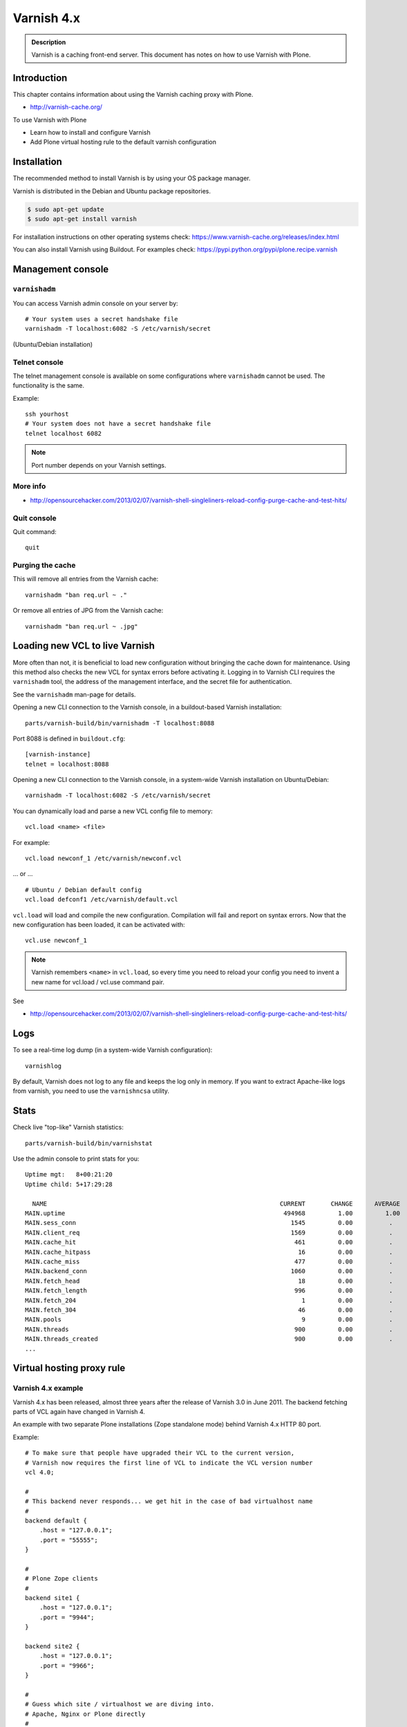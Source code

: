 ===========
Varnish 4.x
===========

.. admonition:: Description

    Varnish is a caching front-end server.
    This document has notes on how to use Varnish with Plone.


Introduction
============

This chapter contains information about using the Varnish caching proxy with
Plone.

* http://varnish-cache.org/

To use Varnish with Plone

* Learn how to install and configure Varnish

* Add Plone virtual hosting rule to the default varnish configuration

Installation
============

The recommended method to install Varnish is by using your OS package manager.

Varnish is distributed in the Debian and Ubuntu package repositories.

.. code-block:: console

    $ sudo apt-get update
    $ sudo apt-get install varnish

For installation instructions on other operating systems check: https://www.varnish-cache.org/releases/index.html

You can also install Varnish using Buildout.
For examples check: https://pypi.python.org/pypi/plone.recipe.varnish

Management console
==================

``varnishadm``
--------------

You can access Varnish admin console on your server by::

    # Your system uses a secret handshake file
    varnishadm -T localhost:6082 -S /etc/varnish/secret

(Ubuntu/Debian installation)

Telnet console
--------------

The telnet management console is available on some configurations where ``varnishadm`` cannot be used.
The functionality is the same.

Example::

    ssh yourhost
    # Your system does not have a secret handshake file
    telnet localhost 6082

.. note::

    Port number depends on your Varnish settings.

More info
---------

* http://opensourcehacker.com/2013/02/07/varnish-shell-singleliners-reload-config-purge-cache-and-test-hits/

Quit console
-------------

Quit command::

   quit

Purging the cache
------------------

This will remove all entries from the Varnish cache::

   varnishadm "ban req.url ~ ."

Or remove all entries of JPG from the Varnish cache::

   varnishadm "ban req.url ~ .jpg"

Loading new VCL to live Varnish
===============================

More often than not, it is beneficial to load new configuration without bringing the cache down for maintenance.
Using this method also checks the new VCL for syntax errors before activating it.
Logging in to Varnish CLI requires the ``varnishadm`` tool, the address of the management interface, and the secret file for authentication.

See the ``varnishadm`` man-page for details.

Opening a new CLI connection to the Varnish console, in a buildout-based Varnish installation::

    parts/varnish-build/bin/varnishadm -T localhost:8088

Port 8088 is defined in ``buildout.cfg``::

    [varnish-instance]
    telnet = localhost:8088

Opening a new CLI connection to the Varnish console, in a system-wide Varnish installation on Ubuntu/Debian::

    varnishadm -T localhost:6082 -S /etc/varnish/secret

You can dynamically load and parse a new VCL config file to memory::

    vcl.load <name> <file>

For example::

    vcl.load newconf_1 /etc/varnish/newconf.vcl

... or ... ::

    # Ubuntu / Debian default config
    vcl.load defconf1 /etc/varnish/default.vcl

``vcl.load`` will load and compile the new configuration.
Compilation will fail and report on syntax errors.
Now that the new configuration has been loaded, it can be activated with::

    vcl.use newconf_1

.. note::

    Varnish remembers ``<name>`` in ``vcl.load``, so every time you need to reload your config you need to invent a new name for vcl.load / vcl.use command pair.

See

* http://opensourcehacker.com/2013/02/07/varnish-shell-singleliners-reload-config-purge-cache-and-test-hits/

Logs
====

To see a real-time log dump (in a system-wide Varnish configuration)::

    varnishlog

By default, Varnish does not log to any file and keeps the log only in memory.
If you want to extract Apache-like logs from varnish, you need to use the ``varnishncsa`` utility.

Stats
=====

Check live "top-like" Varnish statistics::

    parts/varnish-build/bin/varnishstat

Use the admin console to print stats for you::

          Uptime mgt:   8+00:21:20
          Uptime child: 5+17:29:28

            NAME                                                                CURRENT       CHANGE      AVERAGE       AVG_10      AVG_100     AVG_1000
          MAIN.uptime                                                            494968         1.00         1.00         1.00         1.00         1.00
          MAIN.sess_conn                                                           1545         0.00          .           0.00         0.00         0.00
          MAIN.client_req                                                          1569         0.00          .           0.00         0.00         0.00
          MAIN.cache_hit                                                            461         0.00          .           0.00         0.00         0.00
          MAIN.cache_hitpass                                                         16         0.00          .           0.00         0.00         0.00
          MAIN.cache_miss                                                           477         0.00          .           0.00         0.00         0.00
          MAIN.backend_conn                                                        1060         0.00          .           0.00         0.00         0.00
          MAIN.fetch_head                                                            18         0.00          .           0.00         0.00         0.00
          MAIN.fetch_length                                                         996         0.00          .           0.00         0.00         0.00
          MAIN.fetch_204                                                              1         0.00          .           0.00         0.00         0.00
          MAIN.fetch_304                                                             46         0.00          .           0.00         0.00         0.00
          MAIN.pools                                                                  9         0.00          .           9.00         9.00         9.00
          MAIN.threads                                                              900         0.00          .         900.00       900.00       900.00
          MAIN.threads_created                                                      900         0.00          .           0.00         0.00         0.00
          ...

Virtual hosting proxy rule
==========================

Varnish 4.x example
--------------------

Varnish 4.x has been released, almost three years after the release of Varnish 3.0 in June 2011.
The backend fetching parts of VCL again have changed in Varnish 4.

An example with two separate Plone installations (Zope standalone mode) behind Varnish 4.x HTTP 80 port.

Example::

    # To make sure that people have upgraded their VCL to the current version,
    # Varnish now requires the first line of VCL to indicate the VCL version number
    vcl 4.0;

    #
    # This backend never responds... we get hit in the case of bad virtualhost name
    #
    backend default {
        .host = "127.0.0.1";
        .port = "55555";
    }

    #
    # Plone Zope clients
    #
    backend site1 {
        .host = "127.0.0.1";
        .port = "9944";
    }

    backend site2 {
        .host = "127.0.0.1";
        .port = "9966";
    }

    #
    # Guess which site / virtualhost we are diving into.
    # Apache, Nginx or Plone directly
    #
    sub choose_backend {

        if (req.http.host ~ "^(.*\.)?site2\.fi(:[0-9]+)?$") {
            set req.backend_hint = site2;

            # Zope VirtualHostMonster
            set req.url = "/VirtualHostBase/http/" + req.http.host + ":80/Plone/VirtualHostRoot" + req.url;

        }

        if (req.http.host ~ "^(.*\.)?site1\.fi(:[0-9]+)?$") {
            set req.backend_hint = site1;

            # Zope VirtualHostMonster
            set req.url = "/VirtualHostBase/http/" + req.http.host + ":80/Plone/VirtualHostRoot" + req.url;
        }

    }

    # For now, we'll only allow purges coming from localhost
    acl purge {
        "127.0.0.1";
        "localhost";
    }

    sub vcl_recv {

        #
        # Do Plone cookie sanitization, so cookies do not destroy cacheable anonymous pages
        #
        if (req.http.Cookie) {
            set req.http.Cookie = ";" + req.http.Cookie;
            set req.http.Cookie = regsuball(req.http.Cookie, "; +", ";");
            set req.http.Cookie = regsuball(req.http.Cookie, ";(statusmessages|__ac|_ZopeId|__cp)=", "; \1=");
            set req.http.Cookie = regsuball(req.http.Cookie, ";[^ ][^;]*", "");
            set req.http.Cookie = regsuball(req.http.Cookie, "^[; ]+|[; ]+$", "");

            if (req.http.Cookie == "") {
                unset req.http.Cookie;
            }
        }

        call choose_backend;

        if (req.method != "GET" &&
          req.method != "HEAD" &&
          req.method != "PUT" &&
          req.method != "POST" &&
          req.method != "TRACE" &&
          req.method != "OPTIONS" &&
          req.method != "DELETE") {
            /* Non-RFC2616 or CONNECT which is weird. */
            return (pipe);
        }
        if (req.method != "GET" && req.method != "HEAD") {
            /* We only deal with GET and HEAD by default */
            return (pass);
        }
        if (req.http.Authorization || req.http.Cookie) {
            /* Not cacheable by default */
            return (pass);
        }
        return (hash);
    }

    sub vcl_hash {
        hash_data(req.url);
        if (req.http.host) {
            hash_data(req.http.host);
        } else {
            hash_data(server.ip);
        }
        return (lookup);
    }

    # error() is now synth()
    sub vcl_synth {
        if (resp.status == 720) {
            # We use this special error status 720 to force redirects with 301 (permanent) redirects
            # To use this, call the following from anywhere in vcl_recv: error 720 "http://host/new.html"
            set resp.status = 301;
            set resp.http.Location = resp.reason;
            return (deliver);
        } elseif (resp.status == 721) {
            # And we use error status 721 to force redirects with a 302 (temporary) redirect
            # To use this, call the following from anywhere in vcl_recv: error 720 "http://host/new.html"
            set resp.status = 302;
            set resp.http.Location = resp.reason;
            return (deliver);
        }

        return (deliver);
    }

    sub vcl_synth {
        set resp.http.Content-Type = "text/html; charset=utf-8";
        set resp.http.Retry-After = "5";

        synthetic( {"
                <?xml version="1.0" encoding="utf-8"?>
                <!DOCTYPE html PUBLIC "-//W3C//DTD XHTML 1.0 Strict//EN" "http://www.w3.org/TR/xhtml1/DTD/xhtml1-strict.dtd">
                <html>
                  <head>
                    <title>"} + resp.status + " " + resp.reason + {"</title>
                  </head>
                  <body>
                    <h1>Error "} + resp.status + " " + resp.reason + {"</h1>
                    <p>"} + resp.reason + {"</p>
                    <h3>Guru Meditation:</h3>
                    <p>XID: "} + req.xid + {"</p>
                    <hr>
                    <p>Varnish cache server</p>
                  </body>
                </html>
        "} );

        return (deliver);
    }


Load balancing
==============

Load balancing increases performance and resilience.
Varnish ``vmod_directors`` module enables load balancing using a concept called "directors".

A director is a group of several backend servers.
A backend server is a server providing the content Varnish will accelerate.

Varnish supports the following directors:

round-robin
    Picks backends in a round-robin fashion.
fallback
    Try each of the added backends in turn, and return the first one that is healthy.
hash
    Chooses the backend server by computing the hash of a string.
random
    Distributes load over the backends using a weighted random probability distribution.

The following example shows how to configure round-robin load balancing of 2 Plone instances.

.. code-block:: text

    import directors;

    backend instance1 {
        .host = "localhost";
        .port = "8081";
    }

    backend instance2 {
        .host = "localhost";
        .port = "8082";
    }

    sub vcl_init {
        new plone = directors.round_robin();
        plone.add_backend(instance1);
        plone.add_backend(instance2);
    }

    sub vcl_recv {
        set req.backend_hint = plone.backend();
    }

For more information, see:

* https://www.varnish-cache.org/docs/trunk/users-guide/vcl-backends.html
* https://www.varnish-cache.org/docs/trunk/reference/vmod_directors.generated.html

Varnishd port and IP address to listen
======================================

You give IP address(s) and ports for Varnish to listen to on the ``varnishd`` command line using -a switch.
Edit ``/etc/default/varnish``::

    DAEMON_OPTS="-a 192.168.1.1:80 \
                 -T localhost:6082 \
                 -f /etc/varnish/default.vcl \
                 -s file,/var/lib/varnish/$INSTANCE/varnish_storage.bin,1G"


Cached and editor sub domains
=============================

You can provide an uncached version of the site for editors:

* http://serverfault.com/questions/297541/varnish-cached-and-non-cached-subdomains/297547#297547


Sanitizing cookies
==================

Any cookie set on the server side (session cookie) or on the client-side (e.g. Google Analytics JavaScript cookies) is poison for caching the anonymous visitor content.

HTTP caching needs to deal with both HTTP request and response cookie handling

* HTTP request *Cookie* header. The browser sending HTTP request
  with ``Cookie`` header confuses Varnish cache look-up. This header can be
  set by JavaScript also, not just by the server.
  ``Cookie`` can be preprocessed in varnish's ``vcl_recv`` step.

* HTTP response ``Set-Cookie`` header.
  This sets a server-side cookie. If your server is setting
  cookies Varnish does not cache these responses by default.
  However, this might be desirable
  behavior if e.g. multi-lingual content is served from one URL with
  language cookies.
  ``Set-Cookie`` can be post-processed in varnish's ``vcl_fetch`` step.

Example of removing all Plone-related cookies, besides ones dealing with the logged in users (content authors)::

    sub vcl_recv {

      if (req.http.Cookie) {
          # (logged in user, status message - NO session storage or language cookie)
          set req.http.Cookie = ";" + req.http.Cookie;
          set req.http.Cookie = regsuball(req.http.Cookie, "; +", ";");
          set req.http.Cookie = regsuball(req.http.Cookie, ";(statusmessages|__ac|_ZopeId|__cp)=", "; \1=");
          set req.http.Cookie = regsuball(req.http.Cookie, ";[^ ][^;]*", "");
          set req.http.Cookie = regsuball(req.http.Cookie, "^[; ]+|[; ]+$", "");

          if (req.http.Cookie == "") {
              unset req.http.Cookie;
          }
      }
      ...

    sub vcl_backend_response {

        # Here we could unset cookies explicitly,
        # but we assume plone.app.caching extension does it jobs
        # and no extra cookies fall through for HTTP responses we'd like to cache
        # (like images)

        if (beresp.ttl <= 0s
                || beresp.http.Set-Cookie
                || beresp.http.Surrogate-control ~ "no-store"
                || (!beresp.http.Surrogate-Control && beresp.http.Cache-Control ~ "no-cache|no-store|private")
                || beresp.http.Vary == "*") {
                        /* * Mark as "Hit-For-Pass" for the next 2 minutes */
                        set beresp.ttl = 120s;
                        set beresp.uncacheable = true;
        }

        set beresp.grace = 120s;
        return (deliver);
    }


An example how to purge Google cookies only and allow other cookies by default::

    sub vcl_recv {
        # Remove Google Analytics cookies - will prevent caching of anon content
        # when using GA JavaScript. Also you will lose the information of
        # time spend on the site etc..
        if (req.http.cookie) {
           set req.http.Cookie = regsuball(req.http.Cookie, "__utm.=[^;]+(; )?", "");
           if (req.http.cookie ~ "^ *$") {
               unset req.http.cookie;
           }
         }
         ....

Debugging cookie issues
-----------------------

Use the following snippet to set a HTTP response debug header to see what the backend server sees as cookie after ``vcl_recv`` clean-up regexes::

    sub vcl_backend_response {

        /* Use to see what cookies go through our filtering code to the server */
        set beresp.http.X-Varnish-Cookie-Debug = "Cleaned request cookie: " + req.http.Cookie;

        if (beresp.ttl <= 0s ||
            beresp.http.Set-Cookie ||
            beresp.http.Vary == "*") {
            /*
             * Mark as "Hit-For-Pass" for the next 2 minutes
             */
            # hit_for_pass objects are created using beresp.uncacheable
            set beresp.uncacheable = true;
            set beresp.ttl = 120s;
            return (deliver);
        }
    }

And then test with ``wget``::

    cd /tmp # wget wants to save files...
    wget -S http://www.site.fi
    --2011-11-16 11:28:37--  http://www.site.fi/
    Resolving www.site.fi (www.site.fi)... xx.20.128.xx
    Connecting to www.site.fi (www.site.fi)|xx.20.128.xx|:80... connected.
    HTTP request sent, awaiting response...
      HTTP/1.1 200 OK
      Server: Zope/(2.12.17, python 2.6.6, linux2) ZServer/1.1
      X-Cache-Operation: plone.app.caching.noCaching
      Content-Language: fi
      Expires: Sun, 18 Nov 2001 09:28:37 GMT
      Cache-Control: max-age=0, must-revalidate, private
      X-Cache-Rule: plone.content.folderView
      Content-Type: text/html;charset=utf-8
      Set-Cookie: I18N_LANGUAGE="fi"; Path=/
      Content-Length: 23836
      X-Varnish-Cookie-Debug:Cleaned request cookie: __gads=ID=1477fbe04d35a542:T=1405963607:S=ALNI_MYJat5RSzKvD5xve78jLJsxl6-b_Q; __ac="NjE2NDZkNjk2ZTo2NDMxMzQyNDcwMzQ3MjMwNmMzMTc2MzM3Mg%253D%253D"
      Date: Wed, 16 Nov 2011 09:28:37 GMT
      X-Varnish: 1562749485
      Age: 0
      Via: 1.1 varnish-v4

More info
---------

* https://www.varnish-software.com/blog/adding-headers-gain-insight-vcl

Plone Language cookie (I18N_LANGUAGE)
-------------------------------------

This cookie could be removed in ``vcl_fetch`` response post-processing (how?).
However, a better solution is to disable this cookie in the backend itself: in this case in Plone's ``portal_languages`` tool.
Disable it by :guilabel:`Use cookie for manual override` setting in ``portal_languages``.

More info
---------

* :doc:`Plone cookies documentation </develop/plone/sessions/cookies>`

* https://www.varnish-cache.org/docs/4.0/users-guide/increasing-your-hitrate.html#cookies

Do not cache error pages
========================

You can make sure that Varnish does not accidentally cache error pages.
E.g. it would cache front page when the site is down::

    sub vcl_backend_response {
        if (beresp.status >= 500 && beresp.status < 600) {
            unset beresp.http.Cache-Control;
            set beresp.http.Cache-Control = "no-cache, max-age=0, must-revalidate";
            set beresp.ttl = 0s;
            set beresp.http.Pragma = "no-cache";
            set beresp.uncacheable = true;
            return(deliver);
        }
        ...
    }


Custom and full cache purges
============================

Below is an example how to create an action to purge the whole Varnish cache.

First you need to allow ``HTTP PURGE`` request in ``default.vcl`` from ``localhost``.
We'll create a special ``PURGE`` command which takes URLs to be purged out of the cache in a special header::

    acl purge {
        "localhost";
        # XXX: Add your local computer public IP here if you
        # want to test the code against the production server
        # from the development instance
    }
    ...

    sub vcl_recv {
        ...
        # Allow PURGE requests clearing everything
        if (req.method == "PURGE") {
            if (!client.ip ~ purge) {
                return(synth(405, "Not allowed."));
            }
            return (purge);
        }
    }

Then let's create a Plone view which will make a request from Plone to Varnish (``upstream localhost:80``) and issue the ``PURGE`` command.
We do this using the `Requests <https://pypi.python.org/pypi/requests>`_ Python library.

Example view code::

    import requests

    from Products.Five import BrowserView

    from requests.models import Request

    class Purge(BrowserView):
        """
        Purge upstream cache from all entries.

        This is ideal to hook up for admins e.g. through portal_actions menu.

        You can access it as admin::

            http://site.com/@@purge

        """

        def __call__(self):
            """
            Call the parent cache using Requests Python library and issue PURGE command for all URLs.

            Pipe through the response as is.
            """

            # This is the root URL which will be purged
            # - you might want to have different value here if
            # your site has different URLs for manage and themed versions
            site_url = self.context.portal_url() + "/"

            headers = {
                       # Match all pages
                       "X-Purge-Regex" : ".*"
            }

            resp = requests.request("PURGE", site_url + "*", headers=headers)

            self.request.response["Content-type"] = "text/plain"
            text = []

            text.append("HTTP " + str(resp.status_code))

            # Dump response headers as is to the Plone user,
            # so he/she can diagnose the problem
            for key, value in resp.headers.items():
                text.append(str(key) + ": " + str(value))

            # Add payload message from the server (if any)

            if hasattr(resp, "body"):
                text.append(str(resp.body))


Registering the view in ZCML:

.. code-block:: xml

    <browser:view
            for="Products.CMFPlone.interfaces.IPloneSiteRoot"
            name="purge"
            class=".views.Purge"
            permission="cmf.ManagePortal"
            />


More info
---------

* https://www.varnish-cache.org/docs/4.0/users-guide/purging.html
